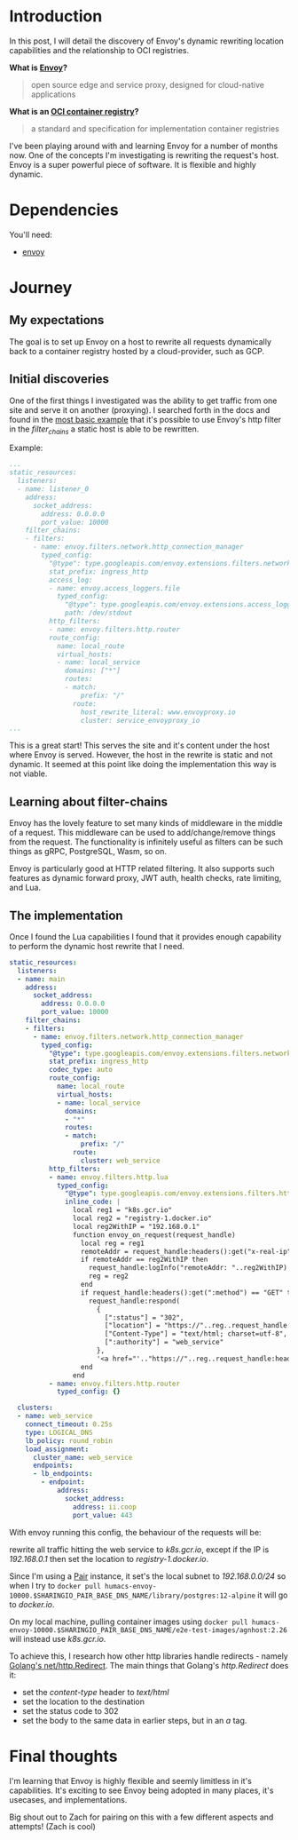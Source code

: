 * Introduction
In this post, I will detail the discovery of Envoy's dynamic rewriting location capabilities and the relationship to OCI registries.

**What is [[https://www.envoyproxy.io/][Envoy]]?**
  #+BEGIN_QUOTE
  open source edge and service proxy, designed for cloud-native applications
  #+END_QUOTE

**What is an [[https://opencontainers.org/][OCI container registry]]?**
  #+BEGIN_QUOTE
  a standard and specification for implementation container registries
  #+END_QUOTE

I've been playing around with and learning Envoy for a number of months now. One of the concepts I'm investigating is rewriting the request's host.
Envoy is a super powerful piece of software. It is flexible and highly dynamic.

* Dependencies
You'll need:
- [[https://www.envoyproxy.io/docs/envoy/latest/start/install][envoy]]

* Journey
** My expectations
The goal is to set up Envoy on a host to rewrite all requests dynamically back to a container registry hosted by a cloud-provider, such as GCP.

** Initial discoveries
One of the first things I investigated was the ability to get traffic from one site and serve it on another (proxying).
I searched forth in the docs and found in the [[https://www.envoyproxy.io/docs/envoy/v1.17.1/start/quick-start/configuration-static][most basic example]] that it's possible to use Envoy's http filter in the /filter_chains/ a static host is able to be rewritten.

Example:
#+BEGIN_SRC yaml
...
static_resources:
  listeners:
  - name: listener_0
    address:
      socket_address:
        address: 0.0.0.0
        port_value: 10000
    filter_chains:
    - filters:
      - name: envoy.filters.network.http_connection_manager
        typed_config:
          "@type": type.googleapis.com/envoy.extensions.filters.network.http_connection_manager.v3.HttpConnectionManager
          stat_prefix: ingress_http
          access_log:
          - name: envoy.access_loggers.file
            typed_config:
              "@type": type.googleapis.com/envoy.extensions.access_loggers.file.v3.FileAccessLog
              path: /dev/stdout
          http_filters:
          - name: envoy.filters.http.router
          route_config:
            name: local_route
            virtual_hosts:
            - name: local_service
              domains: ["*"]
              routes:
              - match:
                  prefix: "/"
                route:
                  host_rewrite_literal: www.envoyproxy.io
                  cluster: service_envoyproxy_io
...
#+END_SRC

This is a great start! This serves the site and it's content under the host where Envoy is served.
However, the host in the rewrite is static and not dynamic. It seemed at this point like doing the implementation this way is not viable.

** Learning about filter-chains
Envoy has the lovely feature to set many kinds of middleware in the middle of a request.
This middleware can be used to add/change/remove things from the request.
The functionality is infinitely useful as filters can be such things as gRPC, PostgreSQL, Wasm, so on.

Envoy is particularly good at HTTP related filtering. It also supports such features as dynamic forward proxy, JWT auth, health checks, rate limiting, and Lua.

** The implementation
Once I found the Lua capabilities I found that it provides enough capability to perform the dynamic host rewrite that I need.

#+BEGIN_SRC yaml
static_resources:
  listeners:
  - name: main
    address:
      socket_address:
        address: 0.0.0.0
        port_value: 10000
    filter_chains:
    - filters:
      - name: envoy.filters.network.http_connection_manager
        typed_config:
          "@type": type.googleapis.com/envoy.extensions.filters.network.http_connection_manager.v3.HttpConnectionManager
          stat_prefix: ingress_http
          codec_type: auto
          route_config:
            name: local_route
            virtual_hosts:
            - name: local_service
              domains:
              - "*"
              routes:
              - match:
                  prefix: "/"
                route:
                  cluster: web_service
          http_filters:
          - name: envoy.filters.http.lua
            typed_config:
              "@type": type.googleapis.com/envoy.extensions.filters.http.lua.v3.Lua
              inline_code: |
                local reg1 = "k8s.gcr.io"
                local reg2 = "registry-1.docker.io"
                local reg2WithIP = "192.168.0.1"
                function envoy_on_request(request_handle)
                  local reg = reg1
                  remoteAddr = request_handle:headers():get("x-real-ip")
                  if remoteAddr == reg2WithIP then
                    request_handle:logInfo("remoteAddr: "..reg2WithIP)
                    reg = reg2
                  end
                  if request_handle:headers():get(":method") == "GET" then
                    request_handle:respond(
                      {
                        [":status"] = "302",
                        ["location"] = "https://"..reg..request_handle:headers():get(":path"),
                        ["Content-Type"] = "text/html; charset=utf-8",
                        [":authority"] = "web_service"
                      },
                      '<a href="'.."https://"..reg..request_handle:headers():get(":path")..'">'.."302".."</a>.\n")
                  end
                end
          - name: envoy.filters.http.router
            typed_config: {}

  clusters:
  - name: web_service
    connect_timeout: 0.25s
    type: LOGICAL_DNS
    lb_policy: round_robin
    load_assignment:
      cluster_name: web_service
      endpoints:
      - lb_endpoints:
        - endpoint:
            address:
              socket_address:
                address: ii.coop
                port_value: 443
#+END_SRC


With envoy running this config, the behaviour of the requests will be:

rewrite all traffic hitting the web service to /k8s.gcr.io/, except if the IP is /192.168.0.1/ then set the location to /registry-1.docker.io/.

Since I'm using a [[https://github.com/sharingio/pair][Pair]] instance, it set's the local subnet to /192.168.0.0/24/ so when I try to =docker pull humacs-envoy-10000.$SHARINGIO_PAIR_BASE_DNS_NAME/library/postgres:12-alpine= it will go to /docker.io/.

On my local machine, pulling container images using =docker pull humacs-envoy-10000.$SHARINGIO_PAIR_BASE_DNS_NAME/e2e-test-images/agnhost:2.26= will instead use /k8s.gcr.io/.

To achieve this, I research how other http libraries handle redirects - namely [[https://golang.org/src/net/http/server.go?s=66471:66536#L2179][Golang's net/http.Redirect]].
The main things that Golang's /http.Redirect/ does it:
- set the /content-type/ header to /text/html/
- set the location to the destination
- set the status code to 302
- set the body to the same data in earlier steps, but in an /a/ tag.

* Final thoughts
I'm learning that Envoy is highly flexible and seemly limitless in it's capabilities.
It's exciting to see Envoy being adopted in many places, it's usecases, and implementations.

Big shout out to Zach for pairing on this with a few different aspects and attempts! (Zach is cool)
